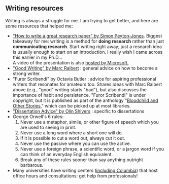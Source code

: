 #+STARTUP: showall
#+PAGETITLE: Writing resources

** Writing resources

   Writing is always a struggle for me. I am trying to get better, and
   here are some resources that helped me:

   - [[http://www.cis.upenn.edu/~sweirich/icfp-plmw15/slides/peyton-jones.pdf]["How to write a great research paper" by Simon Peyton-Jones]].
     Biggest takeaway for me: writing is a method for *doing research*
     rather than just *communicating research*. Start writing right
     away; just a research idea is usually enough to start on an
     introduction. I really wish I came across this earlier in my
     Ph.D...\\
     A video of the presentation is also [[https://www.microsoft.com/en-us/research/academic-program/write-great-research-paper/][hosted by Microsoft.]]
   - [[http://www.cs.cmu.edu/~pausch/Randy/Randy/raibert.htm]["Good Writing" by Marc Raibert]] : general advice on how to become
     a strong writer.
   - "Furor Scribendi" by Octavia Butler : advice for aspiring
     professional writers that resonates for amateurs too. Shares
     ideas with Marc Raibert above (e.g., "good" writing starts
     "bad"), but also discusses the importance of habit and
     persistence. "Furor Scribendi" is under copyright, but it is
     published as part of the anthology "[[https://en.wikipedia.org/wiki/Bloodchild_and_Other_Stories][Bloodchild and Other Stories]],"
     which can be picked up at most libraries.
   - [[http://www.ccs.neu.edu/home/shivers/diss-advice.html]["Dissertation Advice" by Olin Shivers]] : specific to dissertations
   - George Orwell's 6 rules:
     1. Never use a metaphor, simile, or other figure of speech which
        you are used to seeing in print.
     2. Never use a long word where a short one will do.
     3. If it is possible to cut a word out, always cut it out.
     4. Never use the passive where you can use the active.
     5. Never use a foreign phrase, a scientific word, or a jargon
        word if you can think of an everyday English equivalent.
     6. Break any of these rules sooner than say anything outright
        barbarous.
   - Many universities have writing centers ([[https://www.college.columbia.edu/core/uwp/writing-center][including Columbia]]) that
     host office hours and consultations: get help from professionals!
